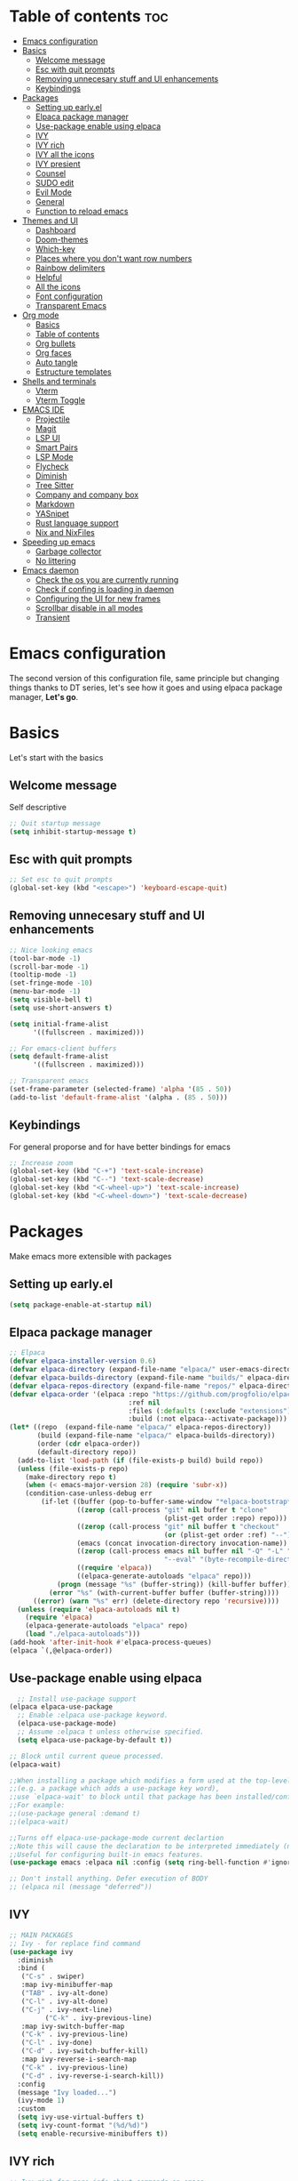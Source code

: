 #+#TITLE: Configuration file for GNU/Emacs
#+AUTHOR: Oku
#+DATE: <2023-07-14 Fri 10:33>
#+DESCRIPTION: Oku's new config file for emacs
#+PROPERTY: header-args:emacs-lisp :tangle ~/.emacs.d/init.el
#+OPTIONS: toc:2

* Table of contents :toc:
- [[#emacs-configuration][Emacs configuration]]
- [[#basics][Basics]]
  - [[#welcome-message][Welcome message]]
  - [[#esc-with-quit-prompts][Esc with quit prompts]]
  - [[#removing-unnecesary-stuff-and-ui-enhancements][Removing unnecesary stuff and UI enhancements]]
  - [[#keybindings][Keybindings]]
- [[#packages][Packages]]
  - [[#setting-up-earlyel][Setting up early.el]]
  - [[#elpaca-package-manager][Elpaca package manager]]
  - [[#use-package-enable-using-elpaca][Use-package enable using elpaca]]
  - [[#ivy][IVY]]
  - [[#ivy-rich][IVY rich]]
  - [[#ivy-all-the-icons][IVY all the icons]]
  - [[#ivy-presient][IVY presient]]
  - [[#counsel][Counsel]]
  - [[#sudo-edit][SUDO edit]]
  - [[#evil-mode][Evil Mode]]
  - [[#general][General]]
  - [[#function-to-reload-emacs][Function to reload emacs]]
- [[#themes-and-ui][Themes and UI]]
  - [[#dashboard][Dashboard]]
  - [[#doom-themes][Doom-themes]]
  - [[#which-key][Which-key]]
  - [[#places-where-you-dont-want-row-numbers][Places where you don't want row numbers]]
  - [[#rainbow-delimiters][Rainbow delimiters]]
  - [[#helpful][Helpful]]
  - [[#all-the-icons][All the icons]]
  - [[#font-configuration][Font configuration]]
  - [[#transparent-emacs][Transparent Emacs]]
- [[#org-mode][Org mode]]
  - [[#basics-1][Basics]]
  - [[#table-of-contents][Table of contents]]
  - [[#org-bullets][Org bullets]]
  - [[#org-faces][Org faces]]
  - [[#auto-tangle][Auto tangle]]
  - [[#estructure-templates][Estructure templates]]
- [[#shells-and-terminals][Shells and terminals]]
  - [[#vterm][Vterm]]
  - [[#vterm-toggle][Vterm Toggle]]
- [[#emacs-ide][EMACS IDE]]
  - [[#projectile][Projectile]]
  - [[#magit][Magit]]
  - [[#lsp-ui][LSP UI]]
  - [[#smart-pairs][Smart Pairs]]
  - [[#lsp-mode][LSP Mode]]
  - [[#flycheck][Flycheck]]
  - [[#diminish][Diminish]]
  - [[#tree-sitter][Tree Sitter]]
  - [[#company-and-company-box][Company and company box]]
  - [[#markdown][Markdown]]
  - [[#yasnipet][YASnipet]]
  - [[#rust-language-support][Rust language support]]
  - [[#nix-and-nixfiles][Nix and NixFiles]]
- [[#speeding-up-emacs][Speeding up emacs]]
  - [[#garbage-collector][Garbage collector]]
  - [[#no-littering][No littering]]
- [[#emacs-daemon][Emacs daemon]]
  - [[#check-the-os-you-are-currently-running][Check the os you are currently running]]
  - [[#check-if-confing-is-loading-in-daemon][Check if confing is loading in daemon]]
  - [[#configuring-the-ui-for-new-frames][Configuring the UI for new frames]]
  - [[#scrollbar-disable-in-all-modes][Scrollbar disable in all modes]]
  - [[#transient][Transient]]

* Emacs configuration

The second version of this configuration file, same principle but changing things thanks to
DT series, let's see how it goes and using elpaca package manager, *Let's go*.

* Basics

Let's start with the basics 

** Welcome message

Self descriptive

#+begin_src emacs-lisp
  ;; Quit startup message
  (setq inhibit-startup-message t)
#+end_src

** Esc with quit prompts

#+begin_src emacs-lisp
  ;; Set esc to quit prompts
  (global-set-key (kbd "<escape>") 'keyboard-escape-quit)
#+end_src

** Removing unnecesary stuff and UI enhancements

#+begin_src emacs-lisp
;; Nice looking emacs
(tool-bar-mode -1)
(scroll-bar-mode -1)
(tooltip-mode -1)
(set-fringe-mode -10)
(menu-bar-mode -1)
(setq visible-bell t)
(setq use-short-answers t)

(setq initial-frame-alist
      '((fullscreen . maximized)))

;; For emacs-client buffers
(setq default-frame-alist
      '((fullscreen . maximized)))

;; Transparent emacs
(set-frame-parameter (selected-frame) 'alpha '(85 . 50))
(add-to-list 'default-frame-alist '(alpha . (85 . 50)))
#+end_src

** Keybindings

For general proporse and for have better bindings for emacs

#+begin_src emacs-lisp
  ;; Increase zoom
  (global-set-key (kbd "C-+") 'text-scale-increase)
  (global-set-key (kbd "C--") 'text-scale-decrease)
  (global-set-key (kbd "<C-wheel-up>") 'text-scale-increase)
  (global-set-key (kbd "<C-wheel-down>") 'text-scale-decrease)
#+end_src


* Packages

Make emacs more extensible with packages

** Setting up early.el

#+begin_src emacs-lisp :tangle ~/.emacs.d/early-init.el
(setq package-enable-at-startup nil)
#+end_src

** Elpaca package manager

#+begin_src emacs-lisp
  ;; Elpaca 
  (defvar elpaca-installer-version 0.6)
  (defvar elpaca-directory (expand-file-name "elpaca/" user-emacs-directory))
  (defvar elpaca-builds-directory (expand-file-name "builds/" elpaca-directory))
  (defvar elpaca-repos-directory (expand-file-name "repos/" elpaca-directory))
  (defvar elpaca-order '(elpaca :repo "https://github.com/progfolio/elpaca.git"
                                :ref nil
                                :files (:defaults (:exclude "extensions"))
                                :build (:not elpaca--activate-package)))
  (let* ((repo  (expand-file-name "elpaca/" elpaca-repos-directory))
         (build (expand-file-name "elpaca/" elpaca-builds-directory))
         (order (cdr elpaca-order))
         (default-directory repo))
    (add-to-list 'load-path (if (file-exists-p build) build repo))
    (unless (file-exists-p repo)
      (make-directory repo t)
      (when (< emacs-major-version 28) (require 'subr-x))
      (condition-case-unless-debug err
          (if-let ((buffer (pop-to-buffer-same-window "*elpaca-bootstrap*"))
                   ((zerop (call-process "git" nil buffer t "clone"
                                         (plist-get order :repo) repo)))
                   ((zerop (call-process "git" nil buffer t "checkout"
                                         (or (plist-get order :ref) "--"))))
                   (emacs (concat invocation-directory invocation-name))
                   ((zerop (call-process emacs nil buffer nil "-Q" "-L" "." "--batch"
                                         "--eval" "(byte-recompile-directory \".\" 0 'force)")))
                   ((require 'elpaca))
                   ((elpaca-generate-autoloads "elpaca" repo)))
              (progn (message "%s" (buffer-string)) (kill-buffer buffer))
            (error "%s" (with-current-buffer buffer (buffer-string))))
        ((error) (warn "%s" err) (delete-directory repo 'recursive))))
    (unless (require 'elpaca-autoloads nil t)
      (require 'elpaca)
      (elpaca-generate-autoloads "elpaca" repo)
      (load "./elpaca-autoloads")))
  (add-hook 'after-init-hook #'elpaca-process-queues)
  (elpaca `(,@elpaca-order))
#+end_src

** Use-package enable using elpaca

#+begin_src emacs-lisp
    ;; Install use-package support
  (elpaca elpaca-use-package
    ;; Enable :elpaca use-package keyword.
    (elpaca-use-package-mode)
    ;; Assume :elpaca t unless otherwise specified.
    (setq elpaca-use-package-by-default t))

  ;; Block until current queue processed.
  (elpaca-wait)

  ;;When installing a package which modifies a form used at the top-level
  ;;(e.g. a package which adds a use-package key word),
  ;;use `elpaca-wait' to block until that package has been installed/configured.
  ;;For example:
  ;;(use-package general :demand t)
  ;;(elpaca-wait)

  ;;Turns off elpaca-use-package-mode current declartion
  ;;Note this will cause the declaration to be interpreted immediately (not deferred).
  ;;Useful for configuring built-in emacs features.
  (use-package emacs :elpaca nil :config (setq ring-bell-function #'ignore))

  ;; Don't install anything. Defer execution of BODY
  ;; (elpaca nil (message "deferred"))
#+end_src

** IVY

#+begin_src emacs-lisp
  ;; MAIN PACKAGES
  ;; Ivy - for replace find command
  (use-package ivy
    :diminish
    :bind (
  	 ("C-s" . swiper)
  	 :map ivy-minibuffer-map
  	 ("TAB" . ivy-alt-done)
  	 ("C-l" . ivy-alt-done)
  	 ("C-j" . ivy-next-line)
           ("C-k" . ivy-previous-line)
  	 :map ivy-switch-buffer-map
  	 ("C-k" . ivy-previous-line)
  	 ("C-l" . ivy-done)
  	 ("C-d" . ivy-switch-buffer-kill)
  	 :map ivy-reverse-i-search-map
  	 ("C-k" . ivy-previous-line)
  	 ("C-d" . ivy-reverse-i-search-kill))
    :config
    (message "Ivy loaded...")
    (ivy-mode 1)
    :custom
    (setq ivy-use-virtual-buffers t)
    (setq ivy-count-format "(%d/%d)")
    (setq enable-recursive-minibuffers t))
#+end_src

** IVY rich

#+begin_src emacs-lisp
  ;; Ivy rich for more info about commands on emacs
  (use-package ivy-rich
    :after ivy
    :diminish
    :init
    (ivy-rich-mode 1))
#+end_src

** IVY all the icons

#+begin_src emacs-lisp
  (use-package all-the-icons-ivy-rich
    :ensure t
    :init
    (all-the-icons-ivy-rich-mode 1))
#+end_src

** IVY presient

#+begin_src emacs-lisp
  ;;Ivy presient
  (use-package ivy-prescient
    :after counsel
    :custom
    (ivy-prescient-enable-filtering nil)
    :config
    (ivy-prescient-mode 1))
#+end_src

** Counsel

#+begin_src emacs-lisp
  ;;Counsel
  (use-package counsel
    :after ivy
    :custom
    (counsel-linux-app-format-function #'counsel-linux-app-format-function-name-only)
    :config
    (message "Counsel Loaded...")
    (counsel-mode 1))
#+end_src

** SUDO edit

Easy way to edit files that requiries privileges

#+begin_src emacs-lisp
  (use-package sudo-edit
    :config
    (global-set-key (kbd "C-t") 'sudo-edit-find-file))
#+end_src

** Evil Mode

#+begin_src emacs-lisp
  ;; VIM BINDINGS FOR EMACS
  ;; Evil Mode
  (use-package evil
    :demand t
    :init
    (setq evil-want-integration t)
    (setq evil-want-keybinding nil)
    (setq evil-want-C-u-scroll t)
    (setq evil-want-C-i-jump nil)
    :config
    (evil-mode 1)
    (define-key evil-insert-state-map (kbd "C-g") 'evil-normal-state)
    (define-key evil-insert-state-map (kbd "C-h") 'evil-delete-backward-char-and-join)

    ;; Use visual line motions
    (evil-global-set-key 'motion "j" 'evil-next-visual-line)
    (evil-global-set-key 'motion "k" 'evil-previous-visual-line)
    (evil-set-initial-state 'message-buffer-mode 'normal)
    (evil-set-initial-state 'dashboard-mode 'normal))

  ;; Evil Collection
  (use-package evil-collection
    :after evil
    :config
    (evil-collection-init))
#+end_src

** General

Many bindings hope this give you ideas, taken from DT video series

#+begin_src emacs-lisp
;; General package
(use-package general
  :after evil
  :config
  (general-create-definer rune/leader-keys
    :keymaps '(normal insert visual emacs)
    :prefix "SPC"
    :global-prefix "C-SPC") 

  (rune/leader-keys
    "r"  '(:ignore t :wk "Sudo edit")
    "re" '(sudo-edit-find-file :wk "Find file"))

  (rune/leader-keys
    "SPC" '(counsel-M-x :wk "Counsel M-x")
    "f" '(counsel-find-file :wk "Counsel find file")
    "a" '(counsel-minibuffer-history :wk "Counsel minibuffer history"))

  (rune/leader-keys
    "p" '(:ignore t :which-key "Projectile")
    "pc" '(projectile-command-map :wk "Projectile Commands"))

  (rune/leader-keys
    "t" '(:ignore t :which-key "Toggles")
    "tt" '(load-theme :wk "Load Theme")
    "tv" '(eval-buffer :which-key "Eval Buffer")
    "tc" '(comment-region :which-key "Comment Region")
    "tu" '(uncomment-region :which-key "Uncomment Region") 
    "tl" '(display-line-numbers-mode :wk "Toggle lines numbers")
    "tn" '(visual-line-mode :wk "Toggle truncated lines"))

  (rune/leader-keys
    "b" '(:ignore t :wk "Buffer")
    "bm" '(buffer-menu :which-key "Buffer Menu")
    "bi" '(counsel-ibuffer :wk "Counsel ibuffer")
    "bn" '(next-buffer :wk "Next Buffer")
    "bp" '(previous-buffer :wk "Previous Buffer")
    "bk" '(kill-this-buffer :wk "Kill this buffer")
    "br" '(revert-buffer :wk "Reload Buffer"))

  (rune/leader-keys
    "e" '(:ignore t :wk "Evaluate" )
    "eb" '(eval-buffer :wk "Evaluate Elisp in buffer")
    "ed" '(eval-defun :wk "Evaluate defun containing or after point")
    "ee" '(eval-expression :wk "Evaluate an elips expresion")
    "er" '(eval-region :wk "Evaluate region"))

  (rune/leader-keys
    "h"  '(:ignore t :wk "Help")
    "hf" '(describe-function :wk "Describe function")
    "hv" '(describe-variable :wk "Describe Variable")
    "h r r" '(reload-config :wk "Reload Config file"))

  (rune/leader-keys
    "i" '(:ignore t :wk "Ivy")
    "ir" '(ivy-resume :wk "Ivy Resume")
    "ib" '(ivy-switch-buffer-other-window :wk "Switch other window"))

  (rune/leader-keys
    "m d" '(:ignore t :wk "Date/deadline")
    "mdt" '(org-time-stamp :wk "Org time stamp"))

  (rune/leader-keys
    "m" '(:ignore t :wk "Org")
    "ma" '(org-agenda-list :which-key "Org-agenda list")
    "me" '(org-export-dispatch :wk "Org export dispath")
    "mi" '(org-toggle-item :wk "Org toggle item")
    "mt" '(org-todo :wk "Org todo")
    "mB" '(org-babel-tangle :wk "Org babel tangle"))) 
#+end_src

** Function to reload emacs 

#+begin_src emacs-lisp
(defun reload-config ()
  (interactive)
  (load-file user-init-file)
  (load-file user-init-file)
  (message "Config reloaded"))
#+end_src


* Themes and UI

Time to rice 

** Dashboard

Scratch is pretty, but i like to have a nice welcome screen

#+begin_src emacs-lisp
  ;; Dashboard
  (use-package dashboard
    :ensure t
    :init
    (setq initial-buffer-choice 'dashboard-open)
    ;; Custom message title
    (setq dashboard-banner-logo-title "レミリア・スカーレット ~ [井の中の蛙大海を知らず]")
    ;; My beloved
    (setq dashboard-startup-banner "~/pics/remi.png")
    (setq dashboard-center-content t)
    (setq dashboard-show-shortcut nil)
    (setq dashboard-items '((recents . 4)
                            (agenda . 3)
                            (projects . 2)))
    (setq dashboard-set-footer nil)
    (setq dashboard-set-info-init t)
    (setq dashboard-set-file-icons t)
    (setq dashboard-set-heading-icons t)
    ;; Format: "(icon title help action face prefix suffix)"
    (setq dashboard-set-navigator t)
    :config
    (dashboard-setup-startup-hook))

#+end_src

** Doom-themes

If you aren't sure what colors do you want

#+begin_src emacs-lisp
(setq custom-safe-themes t)
  ;; Doom Themes
(use-package doom-themes
  :ensure t
  :config
  (setq doom-themes-enable-bold t
	doom-themes-enable-italic t)
  (doom-themes-org-config)
  ;; Scheduling themes acording time zone
  (let ((hour (string-to-number (substring (current-time-string) 11 13))))
    (if (or ( > hour 18 ) ( < hour 7 ))
	;; Dark
	(load-theme 'doom-nord)
      ;; Light
      (load-theme 'doom-nord-light))))

(use-package doom-modeline
   :ensure t
   :init (doom-modeline-mode 1)
   :custom
   (doom-modeline-height 30))
#+end_src

** Which-key

Emacs has so many keybindings, so it's better to know how those work

#+begin_src emacs-lisp
    ;; Which key package
  (use-package which-key
    :diminish
    :defer 0
    :init
    (which-key-mode 1)
    :diminish which-key-mode
    :config
    (setq which-key-idle-delay 0.5
  	which-key-separator " -> "
  	which-key-sort-order #'which-key-key-order-alpha
  	))
#+end_src

** Places where you don't want row numbers

#+begin_src emacs-lisp
  ;; Enable number row
  (column-number-mode)
  (global-display-line-numbers-mode)

  ;; Disable line numbers for some modes
  (dolist (mode '(org-mode-hook
		  term-mode-hook
		  eshell-mode-hook
		  vterm-mode-hook
		  markdown-mode-hook
		  org-agenda-mode-hook
		  agenda-command-mode-hook
		  calendar-mode-hook
		  cargo-run-mode-hook
		  dired-mode-hook
		  info-mode-hook))
    (add-hook mode (lambda () (display-line-numbers-mode 0))))
#+end_src

** Rainbow delimiters

#+begin_src emacs-lisp
  ;; Rainbow mode
  (use-package rainbow-mode
    :diminish
    :hook org-mode prog-mode)
  ;; Use delimiter rainbow
  (use-package rainbow-delimiters
    :hook (prog-mode . rainbow-delimiters-mode))
#+end_src

** Helpful

Really helpful to describe what all this things do.

#+begin_src emacs-lisp
  ;; Helpful package
  (use-package helpful
    :commands (helpful-callable helpful-variable helpful-command helpful-key)
    :custom
    (counsel-describe-function-funtion #'helpful-callable)
    (counsel-describe-variable-funtion #'helpful-variable)
    :bind
    ([remap describe-command] . helpful-command)
    ([remap describe-function] . counsel-describe-function)
    ([remap describe-variable] . counsel-describe-variable)
    ([remap describe-key] . heplful-key))
#+end_src

** All the icons

For things related to icons, such as dired, ivy and others

#+begin_src emacs-lisp
  (use-package all-the-icons
    :ensure t
    :if (display-graphic-p))

  (use-package all-the-icons-dired
    :hook (dired-mode . (lambda () (all-the-icons-dired-mode t))))
#+end_src

** Font configuration

Defaults fonts aren't cool, better a custom one

#+begin_src emacs-lisp
;; Font Config -> Family
(set-face-attribute 'default nil
		    :font "IBM Plex Mono"
		    :weight 'medium
		    :height 120)

;;Set fixed face 
(set-face-attribute 'fixed-pitch nil
		    :font "IBM Plex Mono"
		    :weight 'regular
		    :height 110)

;; Set variable face -> src-blocks
(set-face-attribute 'variable-pitch nil
		    :font "IBM Plex Mono"
		    :weight 'medium
		    :height 120)

;; Set font for comments
(set-face-attribute 'font-lock-comment-face nil
  	    :slant 'italic)
(set-face-attribute 'font-lock-keyword-face nil
  	    :slant 'italic)

;; Using the correct fonts in emacsclient
(add-to-list 'default-frame-alist '(font . "IBM Plex Mono"))
(add-to-list 'initial-frame-alist '(font . "IBM Plex Mono"))

(use-package mixed-pitch
   :defer t
   :config
   (setq mixed-pitch-set-height nil)
   (dolist (face'(org-date org-priority org-tag org-special-keyword))
     (add-to-list 'mixed-pitch-fixed-pitch-faces face)))
#+end_src

** Transparent Emacs

#+begin_src emacs-lisp
(set-frame-parameter nil 'alpha-background 95)
(add-to-list 'default-frame-alist '(alpha-background . 95))
(add-to-list 'initial-frame-alist '(alpha-background . 95))
#+end_src


* Org mode

The killer feature of emacs and one of the best tools for organize your life

** Basics

#+begin_src emacs-lisp
;; Org mode
(variable-pitch-mode 1)
(visual-line-mode 1)
(auto-fill-mode 1)
(setq org-ellipsis " ▾")
(setq org-hide-emphasis-markers t)

;; Org agenda
(setq org-agenda-start-with-log-mode t)
(setq org-log-done 'time)
(setq org-log-into-drawer t)
(setq org-todo-keywords
      '((sequence "TODO(t)" "NEXT(n)" "PENDING(p)" "|" "DONE(d)")))

;; Disable electric indent
(electric-indent-mode -1)
(setq org-edit-src-content-indentation 0)
(add-hook 'org-mode-hook 'org-indent-mode)
 #+end_src

** Table of contents

Important to have a table of contents for all org files included this config

#+begin_src emacs-lisp
  (use-package toc-org
    :commands toc-org-enable
    :init (add-hook 'org-mode-hook 'toc-org-enable))
#+end_src

** Org bullets

Nice heading bullets

#+begin_src emacs-lisp
;;Org Bullets
(use-package org-bullets
  :hook (org-mode . org-bullets-mode)
  :custom
  (org-bullets-bullet-list '("◉" "○" "●" "○" "●" "○" "●")))
#+end_src

** Org faces

Better rendering fonts in org-mode

#+begin_src emacs-lisp
;; Correct heading font
  (require 'org-faces)
  (with-eval-after-load 'org-faces
   (dolist (face '((org-level-1 . 1.2)
                   (org-level-2 . 1.1)
                   (org-level-3 . 1.1)
                   (org-level-4 . 1.0)
                   (org-level-5 . 1.0)
                   (org-level-6 . 1.0)
                   (org-level-7 . 1.0)
                   (org-level-8 . 1.0)))
    (set-face-attribute (car face) nil :font "IBM Plex Mono" :weight 'bold :height (cdr face))))

 ;;  ;; Ensure the correct fonts for the ORGMODE
 ;;  (set-face-attribute 'org-block nil :foreground nil :inherit 'fixed-pitch)
 ;;  (set-face-attribute 'org-code nil :inherit '(shadow fixed-pitch))
 ;;  (set-face-attribute 'org-verbatim nil :inherit '(shadow fixed-pitch))
 ;;  (set-face-attribute 'org-table nil :inherit 'fixed-pitch)
 ;;  (set-face-attribute 'org-special-keyword nil :inherit'(font-lock-comment-face fixed-pitch))
 ;;  (set-face-attribute 'org-meta-line nil :inherit '(font-lock-comment-face fixed-pitch))
 ;;  (set-face-attribute 'org-checkbox nil :inherit 'fixed-pitch))
#+end_src

** Auto tangle

This is for write the config file after save it, you need to add the properties tag at the beggining of the file

#+begin_src emacs-lisp
  ;; Auto-tangle 
  (defun ogm/org-babel-tangle-config ()
    (when (string-equal (buffer-file-name)
			(expand-file-name "~/dotfiles-oku/emacs2023.org"))
      ;;Dinamic Scoping
      (let ((org-confirm-babel-evaluate nil))
	(org-babel-tangle))))

  (add-hook 'org-mode-hook (lambda () (add-hook 'after-save-hook #'ogm/org-babel-tangle-config)))
#+end_src

** Estructure templates

Org tempo allows to create src blocks without write the entire thing here we have examples

| Typing source + TAB key | Result          |
| <a                      | #+begin_export  |
| <c                      | #+begin_center  |
| <C                      | #+begin_comment |
| <e                      | #+begin_example |
| <s                      | #+begin_src     |

#+begin_src emacs-lisp
;; Estructure templates
(with-eval-after-load 'org
  (require 'org-tempo)
  (add-to-list 'org-structure-template-alist '("sh". "src shell"))
  (add-to-list 'org-structure-template-alist '("el". "src emacs-lisp"))
  (add-to-list 'org-structure-template-alist '("py". "src python"))
  (add-to-list 'org-structure-template-alist '("rs". "src rust")))
#+end_src


* Shells and terminals

** Vterm

Vterm is an terminal emulator for emacs

#+begin_src emacs-lisp
  ;(use-package vterm
  ;  :config
  ;  (setq shell-file-name "/bin/bash"
  ;	vterm-max-scrollback 500))
#+end_src

** Vterm Toggle

Toggle the vterm terminal and your buffer are you in

#+begin_src emacs-lisp
;  (use-package vterm-toggle
;    :after vterm
;    :config
;    (setq vterm-toggle-fullscreen-p nil)
;    (setq vterm-toggle-scope 'project)
;    (add-to-list 'display-buffer-alist
;  	       '((lambda (buffer-or-name _)
; 		   (let ((buffer (get-buffer buffer-or-name)))
; 		     (with-current-buffer buffer
; 		       (or (equal major-mode 'vterm-mode)
; 			   (string-prefix-p vterm-buffer-name (buffer-name buffer))))))
; 		 (display-buffer-reuse-window display-buffer-at-bottom)
; 		 (reusable-frames . visible)
; 		 (window-height . 0.3))))
#+end_src


* EMACS IDE

Set of tools to setup in order to have a decent IDE

** Projectile

Projectile is a project interaction library for emacs, manage projects as developer with *git*

#+begin_src emacs-lisp
;; Setup projectile
(use-package projectile
  :diminish projectile-mode
  :config (projectile-mode)
  :custom ((projectile-completion-system 'ivy))
  :bind-keymap
  ("C-c p" . projectile-command-map)
  :init
  (when (file-directory-p "~/Documents")
    (setq projectile-project-search-path '("~/Documents")))
  (setq projectile-switch-project-action #'projectile-dired))
#+end_src

** Magit  

#+begin_src emacs-lisp
  ;; Magit
  (use-package magit
    :commands (magit-status)
    :custom
    (magit-display-buffer-function #'magit-display-buffer-same-window-except-diff-v1))
#+end_src

** LSP UI 

UI setup for code modes like ~C, C++, Python and Rust~ and more

#+begin_src emacs-lisp
  (use-package lsp-ui
    :hook (lsp-mode . lsp-ui-mode)
    :custom
    (lsp-ui-doc-enable t)
    (lsp-ui-doc-position 'left)
    (lsp-ui-peek-always-show t)
    (lsp-ui-sideline-show-hover t))

  (defun efs/lsp-mode-setup ()
    (setq lsp-headeline-breadcrumb-segments '(path-up-to-project file symbols))
    (lsp-headeline-breadcrumb-mode)
    :hook (lsp-mode . efs/lsp-mode-setup))
#+end_src

** Smart Pairs

#+begin_src emacs-lisp
(use-package smartparens
  :after lsp)
(add-hook 'rust-mode-hook #'smartparens-mode)
(add-hook 'python-mode-hook #'smartparens-mode)
(add-hook 'nix-mode-hook #'smartparens-mode)
#+end_src

** LSP Mode 

#+begin_src emacs-lisp
  (use-package lsp-mode
    :commands (lsp lsp-deferred)
    :init
    (setq lsp-keymap-prefix "C-c l")
    :config
    (lsp-enable-which-key-integration t)
    (add-hook 'lsp-mode-hook 'lsp-ui-mode))
#+end_src

** Flycheck 

#+begin_src emacs-lisp
  (use-package flycheck
    :after lsp-mode
    :ensure t
    :diminish
    :init (global-flycheck-mode))
#+end_src

** Diminish

Don't display all minor modes

#+begin_src emacs-lisp
(use-package diminish)
#+end_src

** Tree Sitter 

#+begin_src emacs-lisp
  ;; TREE-SITTER
  (use-package tree-sitter
    :config
    (global-tree-sitter-mode)
    (add-hook 'tree-sitter-after-on-hook #'tree-sitter-hl-mode))

  (use-package tree-sitter-langs
    :after tree-sitter)
#+end_src

** Company and company box

#+begin_src emacs-lisp
  ;; Company
  (use-package company
    :diminish
    :after lsp-mode
    :hook (lsp-mode . company-mode)
    :bind(
	:map company-active-map
	       ("<tab>" . company-complete-selection)
	       ("C-n" . company-select-next )
	       ("C-p" . company-select-previous)
	       ("M-<" . company-select-first)
	       ("M->" . company-select-last)
	       )
    (:map lsp-mode-map
	  ("<tab>" . company-indent-or-complete-common))
    :custom
    (company-begin-commands '(self-insert-command))
    (company-show-numbers t)
    (company-tooltip-align-annotations 't)
    (company-minimum-prefix-length 2)
    (company-idle-delay 1))

  ;; COMPANY BOX - JUST BEAUTIFUL
  (use-package company-box
    :diminish
    :after company
    :hook (company-mode . company-box-mode)) 
#+end_src

** Markdown 

#+begin_src emacs-lisp
  ;; MARKDOWN
  (use-package markdown-mode
    :mode "\\.md\\'"
    :config
    (setq markdown-command "marked")
    (defun dw/set-markdown-header-font-sizes ()
      (dolist (face '((markdown-header-face-1 . 1.2)
                      (markdown-header-face-2 . 1.1)
                      (markdown-header-face-3 . 1.0)
                      (markdown-header-face-4 . 1.0)
                      (markdown-header-face-5 . 1.0)))
        (set-face-attribute (car face) nil :weight 'normal :height (cdr face))))
    (defun dw/markdown-mode-hook ()
      (dw/set-markdown-header-font-sizes))
    (add-hook 'markdown-mode-hook 'dw/markdown-mode-hook))
#+end_src

** YASnipet

Snippets, all need bolerplate code to make it beautiful

#+begin_src emacs-lisp
  ;; YASnippet
  (use-package yasnippet
    :diminish yas-minor-mode
    :defer 5
    :config
    (add-to-list 'load-path
                 "~/.emacs.d/snippets") 
    (yas-global-mode 1))
#+end_src

** Rust language support

#+begin_src emacs-lisp
  ;; RUST SUPPORT
  (use-package rustic
    :ensure
    :bind (:map rustic-mode-map
                ("M-j" . lsp-ui-imenu)
                ("M-?" . lsp-find-references)
                ("C-c C-c l" . flycheck-list-errors)
                ("C-c C-c a" . lsp-execute-code-action)
                ("C-c C-c r" . lsp-rename)
                ("C-c C-c q" . lsp-workspace-restart)
                ("C-c C-c Q" . lsp-workspace-shutdown)
                ("C-c C-c s" . lsp-rust-analyzer-status))
    
    :config
    ;; (setq lsp-eldoc-hook nil)
    ;; (setq lsp-enable-symbol-highlighting nil)
    ;; (setq lsp-signature-auto-activate nil)
    (setq rustic-format-on-save t)
    (add-hook 'rustic-hook-mode 'rk/rustic-mode-hook)
    
    (defun rk/rustic-mode-hook ()
      (when buffer-file-name
        (setq-local buffer-save-without-query t))
      (add-hook 'before-save-hook 'lsp-format-buffer nil t)))

  (add-hook 'rust-mode-hook(lambda ()
                             (setq indent-tabs-mode nil)
                             (prettify-symbols-mode))
            #'lsp)
#+end_src

** Nix and NixFiles

#+begin_src emacs-lisp
(use-package nix-mode
   :mode "\\.nix\\'")
#+end_src


* Speeding up emacs

With all this packages and configurations emacs became slow when you start using it.

** Garbage collector

Important to have emacs clean 

#+begin_src emacs-lisp
  ;;SPEEDING UP EMACS
  ;;Garbage collections things
  (setq gc-cons-threshold (* 2 1000 1000))

  (defun efs/display-startup-time()
    (message "Emacs loaded in %s with %d garbage collections"
             (format "%.2f seconds"
                     (float-time (time-subtract after-init-time before-init-time)))
             gcs-done))

  (add-hook 'emacs-startup-hook #'efs/display-startup-time)

  ;; Adding a garbage collection package
  (use-package gcmh
    :diminish gcmh-mode
    :config
    (setq gcmh-idle-delay 5
          gcmh-high-cons-threshold (* 16 1024 1024))
    (gcmh-mode 1))

  (defun gcmh/display-startup-time()
    (lambda ()
      (setq gc-cons-porcentage 0.1)))

  (add-hook 'emacs-startup-hook #'gcmh/display-startup-time)
#+end_src

** No littering

To have a better cleaning in the files

#+begin_src emacs-lisp
  ;; No-littering
  (use-package no-littering)
#+end_src


* Emacs daemon

** Check the os you are currently running

#+begin_src emacs-lisp
  (pcase system-type
    ('gnu/linux "Linux")
    ('windows-nt "Windows")
    ('darwin "MacOS"))
#+end_src

** Check if confing is loading in daemon

#+begin_src emacs-lisp
  (if (daemonp)
      (message "Loading the daemon!")
      (message "Loading in regular emacs"))
#+end_src

** Configuring the UI for new frames 

#+begin_src emacs-lisp
  (defun efs/set-font-faces ()
    (message "Setting faces")
      (set-face-attribute
       'default nil
       :font "IBM Plex Mono :antialias=subpixel"
       :height 120)
      ;; Set fixed face 
      (set-face-attribute
       'fixed-pitch nil
       :font "IBM Plex Mono"
       :weight 'medium
       :height 110)
      ;; Set variable face -> src-blocks
      (set-face-attribute
       'variable-pitch nil
       :font "IBM Plex Mono"
       :weight 'regular
       :height 110)

      ;; Set font for comments
      (set-face-attribute 'font-lock-comment-face nil
  			:slant 'italic)
      (set-face-attribute 'font-lock-keyword-face nil
  			:slant 'italic))

  (if (daemonp)
      (add-hook 'after-make-frame-functions
  		(lambda (frame)
  		  (with-selected-frame frame
  		    (efs/set-font-faces))))
    (efs/set-font-faces))
#+end_src

** Scrollbar disable in all modes

#+begin_src emacs-lisp
(defun my/disable-scroll-bars (frame)
  (modify-frame-parameters frame
			   '((vertical-scroll-bars . nil)
			     (horizontal-scroll-bars . nil))))
(add-hook 'after-make-frame-functions 'my/disable-scroll-bars)
#+end_src

** Transient

#+begin_src emacs-lisp
(use-package transient)
#+end_src

